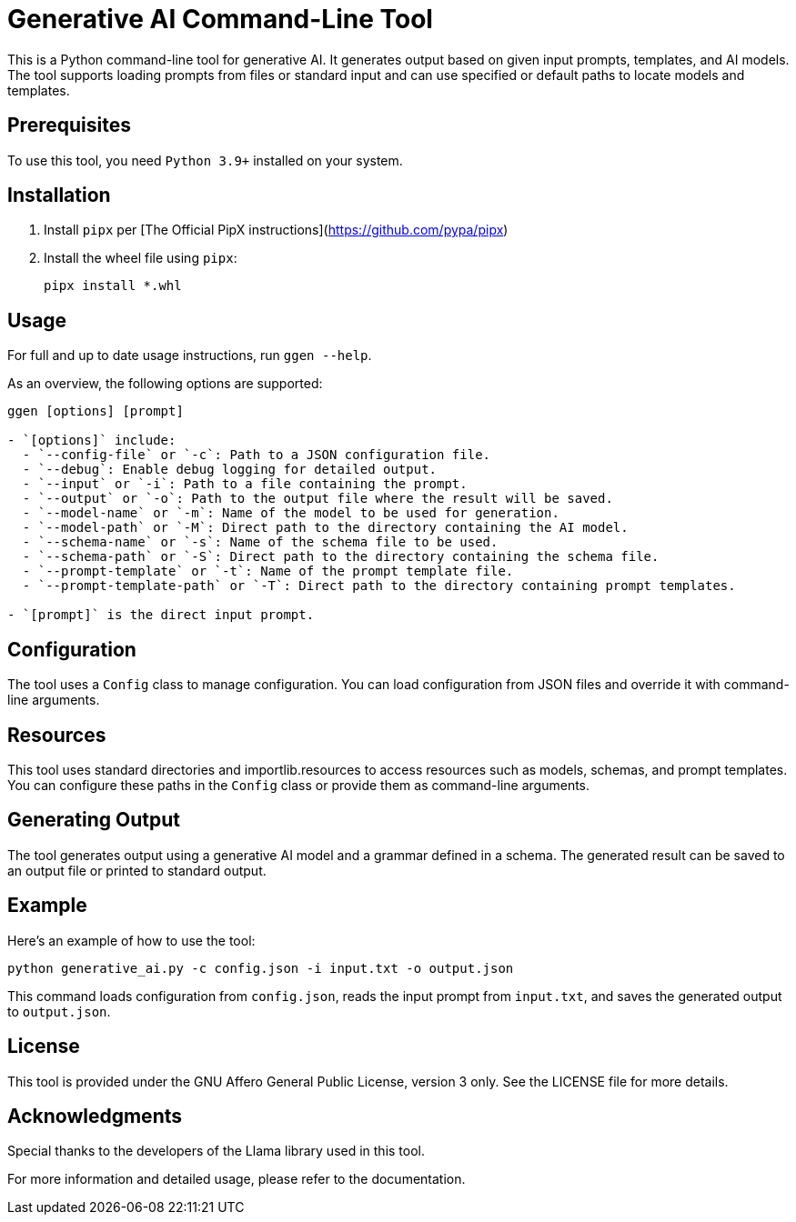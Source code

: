 = Generative AI Command-Line Tool

This is a Python command-line tool for generative AI. It generates output based on given input prompts, templates, and AI models. The tool supports loading prompts from files or standard input and can use specified or default paths to locate models and templates.

== Prerequisites

To use this tool, you need `Python 3.9+` installed on your system.

== Installation

1. Install `pipx` per [The Official PipX instructions](https://github.com/pypa/pipx)
2. Install the wheel file using `pipx`:
+
```bash
pipx install *.whl
```

== Usage

For full and up to date usage instructions, run `ggen --help`.

As an overview, the following options are supported:

```bash
ggen [options] [prompt]

- `[options]` include:
  - `--config-file` or `-c`: Path to a JSON configuration file.
  - `--debug`: Enable debug logging for detailed output.
  - `--input` or `-i`: Path to a file containing the prompt.
  - `--output` or `-o`: Path to the output file where the result will be saved.
  - `--model-name` or `-m`: Name of the model to be used for generation.
  - `--model-path` or `-M`: Direct path to the directory containing the AI model.
  - `--schema-name` or `-s`: Name of the schema file to be used.
  - `--schema-path` or `-S`: Direct path to the directory containing the schema file.
  - `--prompt-template` or `-t`: Name of the prompt template file.
  - `--prompt-template-path` or `-T`: Direct path to the directory containing prompt templates.

- `[prompt]` is the direct input prompt.
```

== Configuration

The tool uses a `Config` class to manage configuration. You can load configuration from JSON files and override it with command-line arguments.

== Resources

This tool uses standard directories and importlib.resources to access resources such as models, schemas, and prompt templates. You can configure these paths in the `Config` class or provide them as command-line arguments.

== Generating Output

The tool generates output using a generative AI model and a grammar defined in a schema. The generated result can be saved to an output file or printed to standard output.

== Example

Here's an example of how to use the tool:

```bash
python generative_ai.py -c config.json -i input.txt -o output.json
```

This command loads configuration from `config.json`, reads the input prompt from `input.txt`, and saves the generated output to `output.json`.

== License

This tool is provided under the GNU Affero General Public License, version 3 only. See the LICENSE file for more details.

== Acknowledgments

Special thanks to the developers of the Llama library used in this tool.

For more information and detailed usage, please refer to the documentation.
